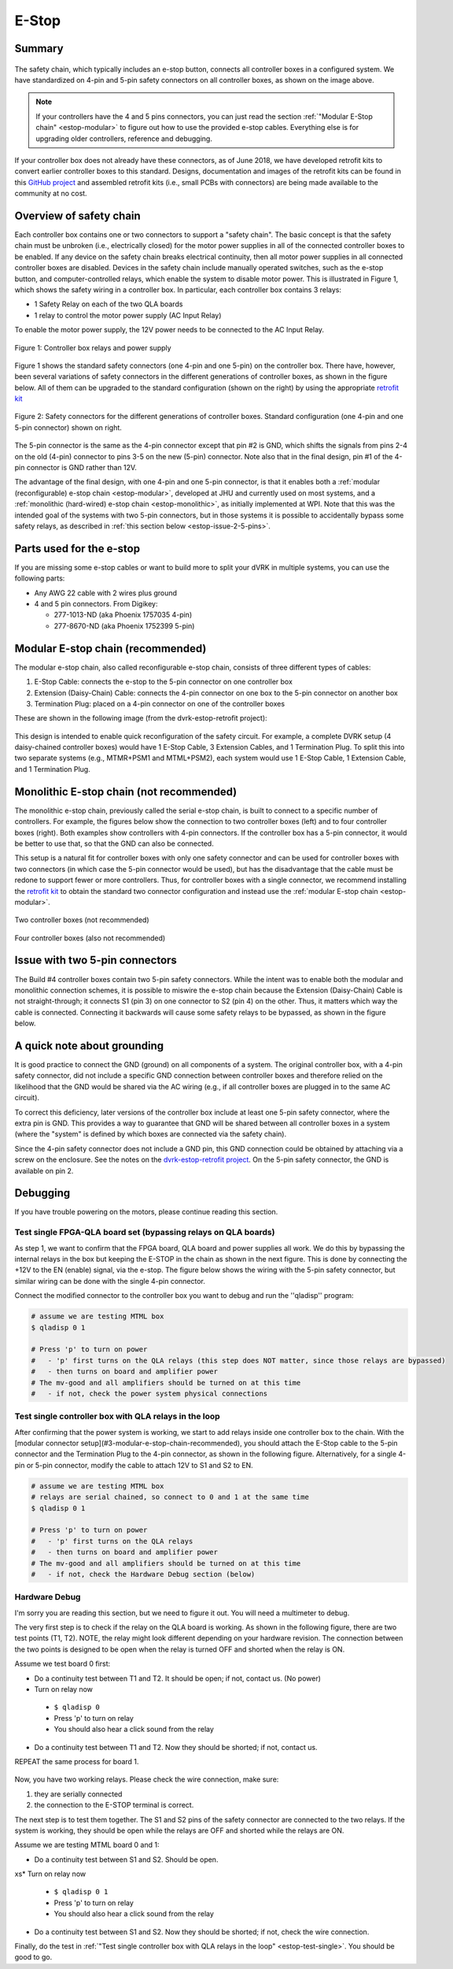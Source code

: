 .. _estop:

******
E-Stop
******

Summary
#######

.. figure:: /images/estop/standard-safety-connectors.jpg
   :width: 200
   :align: center

The safety chain, which typically includes an e-stop button, connects
all controller boxes in a configured system. We have standardized on
4-pin and 5-pin safety connectors on all controller boxes, as shown on
the image above.

.. note::

   If your controllers have the 4 and 5 pins connectors, you can just
   read the section :ref:`"Modular E-Stop chain" <estop-modular>` to
   figure out how to use the provided e-stop cables.  Everything else
   is for upgrading older controllers, reference and debugging.

If your controller box does not already have these connectors, as of
June 2018, we have developed retrofit kits to convert earlier
controller boxes to this standard. Designs, documentation and images
of the retrofit kits can be found in this `GitHub project
<https://github.com/jhu-dvrk/dvrk-estop-retrofit>`_ and assembled
retrofit kits (i.e., small PCBs with connectors) are being made
available to the community at no cost.

Overview of safety chain
########################

Each controller box contains one or two connectors to support a
"safety chain". The basic concept is that the safety chain must be
unbroken (i.e., electrically closed) for the motor power supplies in
all of the connected controller boxes to be enabled.  If any device on
the safety chain breaks electrical continuity, then all motor power
supplies in all connected controller boxes are disabled.  Devices in
the safety chain include manually operated switches, such as the
e-stop button, and computer-controlled relays, which enable the system
to disable motor power. This is illustrated in Figure 1, which shows
the safety wiring in a controller box. In particular, each controller
box contains 3 relays:

* 1 Safety Relay on each of the two QLA boards
* 1 relay to control the motor power supply (AC Input Relay)

To enable the motor power supply, the 12V power needs to be connected
to the AC Input Relay.

.. figure:: /images/estop/estop_relay.jpg
   :width: 500
   :align: center

   Figure 1: Controller box relays and power supply

Figure 1 shows the standard safety connectors (one 4-pin and one
5-pin) on the controller box. There have, however, been several
variations of safety connectors in the different generations of
controller boxes, as shown in the figure below. All of them can be
upgraded to the standard configuration (shown on the right) by using
the appropriate `retrofit kit
<https://github.com/jhu-dvrk/dvrk-estop-retrofit>`_

.. figure:: /images/estop/estop_connectors.png
   :width: 600
   :align: center

   Figure 2: Safety connectors for the different generations of
   controller boxes. Standard configuration (one 4-pin and one 5-pin
   connector) shown on right.

The 5-pin connector is the same as the 4-pin connector except that pin
#2 is GND, which shifts the signals from pins 2-4 on the old (4-pin)
connector to pins 3-5 on the new (5-pin) connector. Note also that in
the final design, pin #1 of the 4-pin connector is GND rather than
12V.

The advantage of the final design, with one 4-pin and one 5-pin
connector, is that it enables both a :ref:`modular (reconfigurable)
e-stop chain <estop-modular>`, developed at JHU and currently used on
most systems, and a :ref:`monolithic (hard-wired) e-stop chain
<estop-monolithic>`, as initially implemented at WPI.  Note that this
was the intended goal of the systems with two 5-pin connectors, but in
those systems it is possible to accidentally bypass some safety
relays, as described in :ref:`this section below
<estop-issue-2-5-pins>`.

.. _estop-parts:

Parts used for the e-stop
#########################

If you are missing some e-stop cables or want to build more to split
your dVRK in multiple systems, you can use the following parts:

* Any AWG 22 cable with 2 wires plus ground
* 4 and 5 pin connectors. From Digikey:

  * 277-1013-ND (aka Phoenix 1757035 4-pin)
  * 277-8670-ND (aka Phoenix 1752399 5-pin)

.. figure:: /images/estop/e-stop-connectors.jpg
   :width: 400
   :align: center


.. _estop-modular:

Modular E-stop chain (recommended)
##################################

The modular e-stop chain, also called reconfigurable e-stop chain, consists of three different types of cables:

1. E-Stop Cable: connects the e-stop to the 5-pin connector on one
   controller box
2. Extension (Daisy-Chain) Cable: connects the 4-pin connector on one
   box to the 5-pin connector on another box
3. Termination Plug: placed on a 4-pin connector on one of the
   controller boxes

These are shown in the following image (from the dvrk-estop-retrofit project):

.. figure:: /images/estop/dvrk-estop.png
   :width: 400
   :align: center

This design is intended to enable quick reconfiguration of the safety
circuit. For example, a complete DVRK setup (4 daisy-chained
controller boxes) would have 1 E-Stop Cable, 3 Extension Cables, and 1
Termination Plug. To split this into two separate systems (e.g.,
MTMR+PSM1 and MTML+PSM2), each system would use 1 E-Stop Cable, 1
Extension Cable, and 1 Termination Plug.

.. _estop-monolithic:

Monolithic E-stop chain (not recommended)
#########################################

The monolithic e-stop chain, previously called the serial e-stop
chain, is built to connect to a specific number of controllers. For
example, the figures below show the connection to two controller boxes
(left) and to four controller boxes (right). Both examples show
controllers with 4-pin connectors. If the controller box has a 5-pin
connector, it would be better to use that, so that the GND can also be
connected.

This setup is a natural fit for controller boxes with only one safety
connector and can be used for controller boxes with two connectors (in
which case the 5-pin connector would be used), but has the
disadvantage that the cable must be redone to support fewer or more
controllers. Thus, for controller boxes with a single connector, we
recommend installing the `retrofit kit
<https://github.com/jhu-dvrk/dvrk-estop-retrofit>`_ to obtain the
standard two connector configuration and instead use the :ref:`modular
E-stop chain <estop-modular>`.

.. figure:: /images/estop/daVinci-Estop_2Controllers-1.png
   :width: 400
   :align: center

   Two controller boxes (not recommended)

.. figure:: /images/estop/daVinci-Estop_4Controllers-1.png
   :width: 400
   :align: center

   Four controller boxes (also not recommended)

.. _estop-issue-2-5-pins:

Issue with two 5-pin connectors
###############################

The Build #4 controller boxes contain two 5-pin safety
connectors. While the intent was to enable both the modular and
monolithic connection schemes, it is possible to miswire the e-stop
chain because the Extension (Daisy-Chain) Cable is not
straight-through; it connects S1 (pin 3) on one connector to S2
(pin 4) on the other. Thus, it matters which way the cable is
connected. Connecting it backwards will cause some safety
relays to be bypassed, as shown in the figure below.

.. figure:: /images/estop/SafetyChain-Build4.png
   :width: 600
   :align: center

A quick note about grounding
############################

It is good practice to connect the GND (ground) on all components of a
system. The original controller box, with a 4-pin safety connector,
did not include a specific GND connection between controller boxes and
therefore relied on the likelihood that the GND would be shared via
the AC wiring (e.g., if all controller boxes are plugged in to the
same AC circuit).

To correct this deficiency, later versions of the controller box
include at least one 5-pin safety connector, where the extra pin is
GND. This provides a way to guarantee that GND will be shared between
all controller boxes in a system (where the "system" is defined by
which boxes are connected via the safety chain).

Since the 4-pin safety connector does not include a GND pin, this GND
connection could be obtained by attaching via a screw on the
enclosure. See the notes on the `dvrk-estop-retrofit project
<https://github.com/jhu-dvrk/dvrk-estop-retrofit>`_. On the 5-pin
safety connector, the GND is available on pin 2.

Debugging
#########

If you have trouble powering on the motors, please continue reading this section.

Test single FPGA-QLA board set (bypassing relays on QLA boards)
***************************************************************

As step 1, we want to confirm that the FPGA board, QLA board and power
supplies all work. We do this by bypassing the internal relays in the
box but keeping the E-STOP in the chain as shown in the next
figure. This is done by connecting the +12V to the EN (enable) signal,
via the e-stop. The figure below shows the wiring with the 5-pin
safety connector, but similar wiring can be done with the single 4-pin
connector.

Connect the modified connector to the controller box you want to debug and run the ''qladisp'' program:

.. code-block:: bash

   # assume we are testing MTML box
   $ qladisp 0 1

   # Press 'p' to turn on power
   #   - 'p' first turns on the QLA relays (this step does NOT matter, since those relays are bypassed)
   #   - then turns on board and amplifier power
   # The mv-good and all amplifiers should be turned on at this time
   #   - if not, check the power system physical connections


.. figure:: /images/estop/estop_bypass_one.jpg
   :width: 600
   :align: center

.. _estop-test-single:

Test single controller box with QLA relays in the loop
******************************************************

After confirming that the power system is working, we start to add
relays inside one controller box to the chain.  With the [modular
connector setup](#3-modular-e-stop-chain-recommended), you should
attach the E-Stop cable to the 5-pin connector and the Termination
Plug to the 4-pin connector, as shown in the following figure.
Alternatively, for a single 4-pin or 5-pin connector, modify the cable
to attach 12V to S1 and S2 to EN.

.. code-block:: bash

   # assume we are testing MTML box
   # relays are serial chained, so connect to 0 and 1 at the same time
   $ qladisp 0 1

   # Press 'p' to turn on power
   #   - 'p' first turns on the QLA relays
   #   - then turns on board and amplifier power
   # The mv-good and all amplifiers should be turned on at this time
   #   - if not, check the Hardware Debug section (below)

.. figure:: /images/estop/estop_one.jpg
   :width: 600
   :align: center

Hardware Debug
**************

I'm sorry you are reading this section, but we need to figure it
out. You will need a multimeter to debug.

The very first step is to check if the relay on the QLA board is
working. As shown in the following figure, there are two test points
(T1, T2). NOTE, the relay might look different depending on your
hardware revision. The connection between the two points is designed
to be open when the relay is turned OFF and shorted when the relay is
ON.

Assume we test board 0 first:

* Do a continuity test between T1 and T2. It should be open; if not, contact us. (No power)

* Turn on relay now

 * ``$ qladisp 0``
 * Press 'p' to turn on relay
 * You should also hear a click sound from the relay

* Do a continuity test between T1 and T2. Now they should be shorted;
  if not, contact us.

REPEAT the same process for board 1.

.. figure:: /images/estop/estop_relay_debug.png
   :width: 600
   :align: center

Now, you have two working relays. Please check the wire connection,
make sure:

1. they are serially connected
2. the connection to the E-STOP terminal is correct.

The next step is to test them together. The S1 and S2 pins of the
safety connector are connected to the two relays. If the system is
working, they should be open while the relays are OFF and shorted
while the relays are ON.

Assume we are testing MTML board 0 and 1:

* Do a continuity test between S1 and S2. Should be open.
xs* Turn on relay now

  * ``$ qladisp 0 1``
  * Press 'p' to turn on relay
  * You should also hear a click sound from the relay

* Do a continuity test between S1 and S2. Now they should be shorted; if not, check the wire connection.

Finally, do the test in :ref:`"Test single controller box with QLA
relays in the loop" <estop-test-single>`. You should be good to go.
